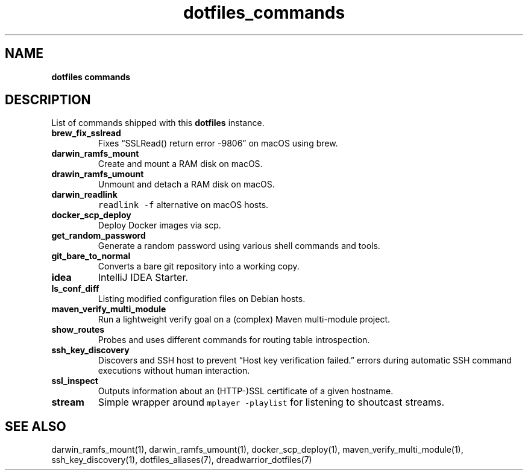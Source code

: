 .\" Automatically generated by Pandoc 2.16.2
.\"
.TH "dotfiles_commands" "7" "November 2021" "dreadwarrior" "dotfiles"
.hy
.SH NAME
.PP
\f[B]dotfiles commands\f[R]
.SH DESCRIPTION
.PP
List of commands shipped with this \f[B]dotfiles\f[R] instance.
.TP
\f[B]\f[CB]brew_fix_sslread\f[B]\f[R]
Fixes \[lq]SSLRead() return error -9806\[rq] on macOS using brew.
.TP
\f[B]\f[CB]darwin_ramfs_mount\f[B]\f[R]
Create and mount a RAM disk on macOS.
.TP
\f[B]\f[CB]drawin_ramfs_umount\f[B]\f[R]
Unmount and detach a RAM disk on macOS.
.TP
\f[B]\f[CB]darwin_readlink\f[B]\f[R]
\f[C]readlink -f\f[R] alternative on macOS hosts.
.TP
\f[B]\f[CB]docker_scp_deploy\f[B]\f[R]
Deploy Docker images via scp.
.TP
\f[B]\f[CB]get_random_password\f[B]\f[R]
Generate a random password using various shell commands and tools.
.TP
\f[B]\f[CB]git_bare_to_normal\f[B]\f[R]
Converts a bare git repository into a working copy.
.TP
\f[B]\f[CB]idea\f[B]\f[R]
IntelliJ IDEA Starter.
.TP
\f[B]\f[CB]ls_conf_diff\f[B]\f[R]
Listing modified configuration files on Debian hosts.
.TP
\f[B]\f[CB]maven_verify_multi_module\f[B]\f[R]
Run a lightweight verify goal on a (complex) Maven multi-module project.
.TP
\f[B]\f[CB]show_routes\f[B]\f[R]
Probes and uses different commands for routing table introspection.
.TP
\f[B]\f[CB]ssh_key_discovery\f[B]\f[R]
Discovers and SSH host to prevent \[lq]Host key verification
failed.\[rq] errors during automatic SSH command executions without
human interaction.
.TP
\f[B]\f[CB]ssl_inspect\f[B]\f[R]
Outputs information about an (HTTP-)SSL certificate of a given hostname.
.TP
\f[B]\f[CB]stream\f[B]\f[R]
Simple wrapper around \f[C]mplayer -playlist\f[R] for listening to
shoutcast streams.
.SH SEE ALSO
.PP
darwin_ramfs_mount(1), darwin_ramfs_umount(1), docker_scp_deploy(1),
maven_verify_multi_module(1), ssh_key_discovery(1), dotfiles_aliases(7),
dreadwarrior_dotfiles(7)
